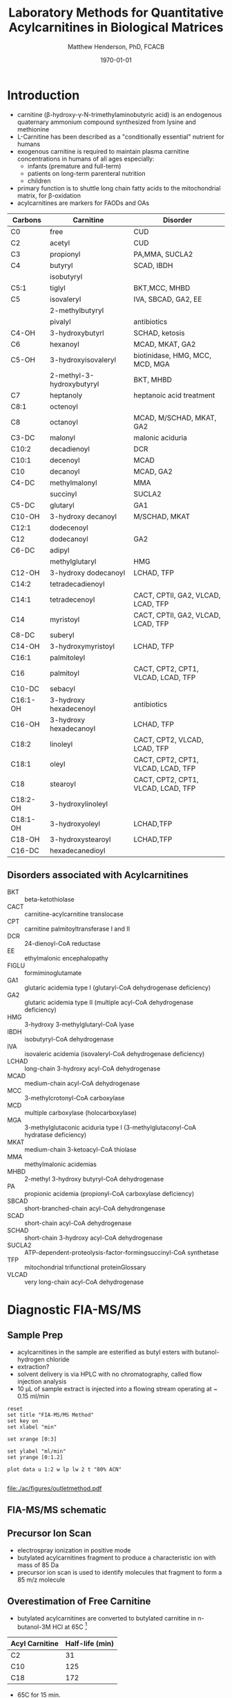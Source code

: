 #+TITLE: Laboratory Methods for Quantitative Acylcarnitines in Biological Matrices
#+AUTHOR: Matthew Henderson, PhD, FCACB
#+DATE: \today

* Introduction
- carnitine (\beta{}-hydroxy-\gamma{}-N-trimethylaminobutyric acid) is
  an endogenous quaternary ammonium compound synthesized from lysine
  and methionine
- L-Carnitine has been described as a "conditionally essential"
  nutrient for humans
- exogenous carnitine is required to maintain plasma carnitine
  concentrations in humans of all ages especially:
  - infants (premature and full-term)
  - patients on long-term parenteral nutrition
  - children
- primary function is to shuttle long chain fatty acids to the
  mitochondrial matrix, for \beta-oxidation
- acylcarnitines are markers for FAODs and OAs


#+CAPTION[]: Acylcarnitine Panel
#+NAME: tab:acpanel
| Carbons  | Carnitine                 | Disorder                           |
|----------+---------------------------+------------------------------------|
| C0       | free                      | CUD                                |
| C2       | acetyl                    | CUD                                |
| C3       | propionyl                 | PA,MMA, SUCLA2                     |
| C4       | butyryl                   | SCAD, IBDH                         |
|          | isobutyryl                |                                    |
| C5:1     | tiglyl                    | BKT,MCC, MHBD                      |
| C5       | isovaleryl                | IVA, SBCAD, GA2, EE                |
|          | 2-methylbutyryl           |                                    |
|          | pivalyl                   | antibiotics                        |
| C4-OH    | 3-hydroxybutyrl           | SCHAD, ketosis                     |
| C6       | hexanoyl                  | MCAD, MKAT, GA2                    |
| C5-OH    | 3-hydroxyisovaleryl       | biotinidase, HMG, MCC, MCD, MGA    |
|          | 2-methyl-3-hydroxybutyryl | BKT, MHBD                          |
| C7       | heptanoly                 | heptanoic acid treatment           |
| C8:1     | octenoyl                  |                                    |
| C8       | octanoyl                  | MCAD, M/SCHAD, MKAT, GA2           |
| C3-DC    | malonyl                   | malonic aciduria                   |
| C10:2    | decadienoyl               | DCR                                |
| C10:1    | decenoyl                  | MCAD                               |
| C10      | decanoyl                  | MCAD, GA2                          |
| C4-DC    | methylmalonyl             | MMA                                |
|          | succinyl                  | SUCLA2                             |
| C5-DC    | glutaryl                  | GA1                                |
| C10-OH   | 3-hydroxy decanoyl        | M/SCHAD, MKAT                      |
| C12:1    | dodecenoyl                |                                    |
| C12      | dodecanoyl                | GA2                                |
| C6-DC    | adipyl                    |                                    |
|          | methylglutaryl            | HMG                                |
| C12-OH   | 3-hydroxy dodecanoyl      | LCHAD, TFP                         |
| C14:2    | tetradecadienoyl          |                                    |
| C14:1    | tetradecenoyl             | CACT, CPTII, GA2, VLCAD, LCAD, TFP |
| C14      | myristoyl                 | CACT, CPTII, GA2, VLCAD, LCAD, TFP |
| C8-DC    | suberyl                   |                                    |
| C14-OH   | 3-hydroxymyristoyl        | LCHAD, TFP                         |
| C16:1    | palmitoleyl               |                                    |
| C16      | palmitoyl                 | CACT, CPT2, CPT1, VLCAD, LCAD, TFP |
| C10-DC   | sebacyl                   |                                    |
| C16:1-OH | 3-hydroxy hexadecenoyl    | antibiotics                        |
| C16-OH   | 3-hydroxy hexadecanoyl    | LCHAD, TFP                         |
| C18:2    | linoleyl                  | CACT, CPT2, VLCAD, LCAD, TFP       |
| C18:1    | oleyl                     | CACT, CPT2, CPT1, VLCAD, LCAD, TFP |
| C18      | stearoyl                  | CACT, CPT2, CPT1, VLCAD, LCAD, TFP |
| C18:2-OH | 3-hydroxylinoleyl         |                                    |
| C18:1-OH | 3-hydroxyoleyl            | LCHAD,TFP                          |
| C18-OH   | 3-hydroxystearoyl         | LCHAD,TFP                          |
| C16-DC   | hexadecanedioyl           |                                    |

** Disorders associated with Acylcarnitines
- BKT :: beta-ketothiolase
- CACT :: carnitine-acylcarnitine translocase
- CPT :: carnitine palmitoyltransferase I and II
- DCR :: 24-dienoyl-CoA reductase
- EE :: ethylmalonic encephalopathy
- FIGLU :: formiminoglutamate
- GA1 :: glutaric acidemia type I (glutaryl-CoA dehydrogenase deficiency)
- GA2 :: glutaric acidemia type II (multiple acyl-CoA dehydrogenase deficiency)
- HMG :: 3-hydroxy 3-methylglutaryl-CoA lyase
- IBDH :: isobutyryl-CoA dehydrogenase
- IVA :: isovaleric acidemia (isovaleryl-CoA dehydrogenase deficiency)
- LCHAD :: long-chain 3-hydroxy acyl-CoA dehydrogenase
- MCAD :: medium-chain acyl-CoA dehydrogenase
- MCC :: 3-methylcrotonyl-CoA carboxylase
- MCD :: multiple carboxylase (holocarboxylase)
- MGA :: 3-methylglutaconic aciduria type I (3-methylglutaconyl-CoA hydratase deficiency)
- MKAT :: medium-chain 3-ketoacyl-CoA thiolase
- MMA :: methylmalonic acidemias
- MHBD :: 2-methyl 3-hydroxy butyryl-CoA dehydrogenase
- PA :: propionic acidemia (propionyl-CoA carboxylase deficiency)
- SBCAD :: short-branched-chain acyl-CoA dehydrongenase
- SCAD :: short-chain acyl-CoA dehydrogenase
- SCHAD :: short-chain 3-hydroxy acyl-CoA dehydrogenase
- SUCLA2 :: ATP-dependent-proteolysis-factor-formingsuccinyl-CoA synthetase
- TFP :: mitochondrial trifunctional proteinGlossary
- VLCAD :: very long-chain acyl-CoA dehydrogenase


#+BEGIN_EXPORT LaTeX
\chemnameinit{}
\chemname{\chemfig{H3C-N^{+}([2]-CH3)([6]-CH3)-CH2-C([2]-H)([6]-OH)-CH_2-C([1]=O)([7]-O^{-})}}{\small Carnitine}
\hspace{3em}
\chemname{\chemfig{H3C-N^{+}([2]-CH3)([6]-CH3)-CH2-C([2]-H)([6]-O-C([0]=O)-{\color{red}R})-CH_2-C([1]=O)([7]-O^{-})}}{\small Acylcarnitine}
%\chemname{\chemfig[][scale=.5]{H3C-N^{+}([2]-CH3)([6]-CH3)-CH2-C([2]-H)([6]-O-C([0]=O)-{\color{red}R})-CH_2-C([2]=O)-O-CH_2-CH_2-CH_2-CH_3}}{\small Acylcarnitine, butyl ester}
#+END_EXPORT

* Diagnostic FIA-MS/MS
** Sample Prep

- acylcarnitines in the sample are esterified as butyl esters with
  butanol-hydrogen chloride
- extraction?
- solvent delivery is via HPLC with no chromatography, called flow
  injection analysis
- 10 \micro{}L of sample extract is injected into a flowing stream
  operating at ~ 0.15 ml/min

#+BEGIN_EXPORT LaTeX
\chemnameinit{}
\definesubmol{x}{-[1,.6]-[7,.6]}
\definesubmol{y}{-[7,.6]-[1,.6]}
\definesubmol{d}{!y!y-[7,.6]{\color{red}COOH}}
\definesubmol{e}{!y!y}
\schemestart
\chemname{\chemfig{-N^{+}([2]-)([6]-)-[1]-[7]([6]-O-([5]=O)!e)-[1]-[7]([7]=O)([1]-O^{-})}}{\small C5-carnitine}
\+
\chemname{\chemfig{HO!x!x}}{\small n-butanol}
\arrow{-U>[][{\small \ce{H2O}}]}
\chemname{\chemfig{-N^{+}([2]-)([6]-)-[1]-[7]([6]-O-([5]=O)!e)-[1]-[7]([6]=O)-[1,.6]O!y!y}}{\small C5-carnitine, butyl ester}
\schemestop

\vspace{2em}

\schemestart
\chemname{\chemfig{-N^{+}([2]-)([6]-)-[1]-[7]([6]-O-([5]=O)!d)-[1]-[7]([7]=O)([1]-O^{-})}}{\small C6DC-carnitine}
\+
\chemname{\chemfig{HO!x!x}}{\small n-butanol}
\arrow{-U>[][{\small \ce{2H2O}}]}
\chemname{\chemfig{-N^{+}([2]-)([6]-)-[1]-[7]([6]-O-([5]=O)!e-[7,.6]O!x!x)-[1]-[7]([6]=O)-[1,.6]O!y!y}}{\small C6DC-carnitine, butyl ester}
\schemestop 
#+END_EXPORT

#+CAPTION[]:Rationale for Derivatization
#+NAME: fig:deriv
#+ATTR_LaTeX: :width 0.9\textwidth
[[file:./ac/figures/ionization.png]]

#+begin_src gnuplot :var data=data-table :file ./ac/figures/outletmethod.pdf
reset
set title "FIA-MS/MS Method"
set key on
set xlabel "min"

set xrange [0:3]

set ylabel "ml/min"
set yrange [0:1.2]

plot data u 1:2 w lp lw 2 t "80% ACN"

#+end_src

#+CAPTION[]: FIA-MS/MS Method
#+NAME: fig:acout
#+ATTR_LaTeX: :width 1.0\textwidth
#+RESULTS:
[[file:./ac/figures/outletmethod.pdf]]

** FIA-MS/MS schematic
#+BEGIN_EXPORT LaTeX
\begin{center}
\begin{tikzpicture}[node distance=7em]
% nodes
\node(ms1)[ms]{MS1: Mass Filter};
\node(cc)[ms, right of=ms1]{Collision cell};
\node(ms2)[ms, right of=cc]{MS2: Mass Filter};
\node(ion)[ms, below of=ms1,yshift=3em]{Ionization};
\node(lc)[msw, below of=ion,yshift=3em]{Injection};
\node(detector)[ms, below of=ms2, yshift=3em]{Detector};
% arrows
\draw[arrow](lc) -- (ion);
\draw[arrow](ion) -- (ms1);
\draw[arrow](ms1) -- (cc);
\draw[arrow](cc) -- (ms2);
\draw[arrow](ms2) -- (detector);
\end{tikzpicture}
\end{center}
#+END_EXPORT

** Inlet table                                                     :noexport:

#+tblname: data-table
| Time |  Flow |  %A | %B |
|------+-------+-----+----|
|    0 |  1.00 | 100 |  0 |
|  0.3 | 0.095 | 100 |  0 |
|  1.2 | 0.100 | 100 |  0 |
| 1.55 | 0.500 | 100 |  0 |
| 1.85 | 0.100 | 100 |  0 |
|  2.5 | 0.100 | 100 |  0 |

** Precursor Ion Scan
- electrospray ionization in positive mode
- butylated acylcarnitines fragment to produce a characteristic ion with mass of 85 Da 
- precursor ion scan is used to identify molecules that fragment to form a 85 m/z molecule

#+BEGIN_EXPORT LaTeX
\chemnameinit{}
\definesubmol{x}{-[1,.6]-[7,.6]}
 \chemname{\chemfig{H_{3}C-N^{+}([2]-CH_3)([6]-CH_{3})-CH_2-C([2]-H)([6]-O-C([0]=O)-{\color{red}R})-CH_2-C([2]=O)-O-CH_2-CH_2-CH_2-CH_3}}{\small acylcarnitine, butyl ester}

\vspace{2.5em}
\chemnameinit{}
 \chemname{\chemfig{H_{3}C-N([1]-CH_3)([7]-CH_3)}}{\small trimethylamine}
\hspace{2em}
\chemname{\chemfig{{\color{red}R}-C([1]=O)([7]-OH)}}{\small carboxylic acid}
\hspace{2em}
 \chemname{\chemfig{H!x!x}}{\small butyl group}
\hspace{2em}
 \chemname{\chemfig{H_{2}C^{+}-HC=CH-C([1]=O)([7]-OH)}}{\small 85 m/z}
#+END_EXPORT


#+CAPTION[]:Precursor Ion Scan
#+NAME: fig:pis
#+ATTR_LaTeX: :width 0.9\textwidth
#+BEGIN_EXPORT LaTeX
\begin{center}
\begin{tikzpicture}
\node[box](ms1)[]{};
\node[label](ms1u)[above=of ms1,yshift=-3em]{MS1};
\node[label](ms1l)[below=of ms1,yshift=3em]{scanning};
\node[box](cc)[right= of ms1]{};
\node[label](ccu)[above=of cc,yshift=-3em]{Collision cell};
\node[label](ccl)[below=of cc,yshift=3em]{fragmentation};
\node[box](ms2)[right= of cc]{};
\node[label](ms2u)[above=of ms2,yshift=-3em]{MS2};
\node[label](ms2l)[below=of ms2,yshift=3em]{85 m/z};
\draw[->](ms1) -- (cc);
\draw[->](cc) -- (ms2);

%ms1
\draw [gray,->, decorate,decoration=snake] (-.8,0.5) -- (.8,0.5);
\draw [gray,->, decorate,decoration=snake] (-.8,0.25) -- (.8,0.25);
\draw [blue, ->, decorate,decoration=snake] (-.8, 0) -- (.8,0);
\draw [gray,->, decorate,decoration=snake] (-.8,-0.25) -- (.8,-0.25);
\draw [gray,->, decorate,decoration=snake] (-.8,-0.5) -- (.8,-0.5);

%cc
\draw [blue,->,decorate,decoration=snake] (2.1, 0) -- (2.4,0);
\fill (2.6,0) circle (0.1); 
\draw [gray,->,decorate,decoration=snake] (2.8, 0) -- (3.8,0.5);
\draw [red, ->,decorate,decoration=snake] (2.8, 0) -- (3.8,0);
\draw [gray,->,decorate,decoration=snake] (2.8, 0) -- (3.8,-0.5);

%ms2
\draw [red,->,decorate,decoration=snake] (5.1, 0) -- (6.8,0);
\end{tikzpicture}
\end{center}
#+END_EXPORT


** Overestimation of Free Carnitine
- butylated acylcarnitines are converted to butylated carnitine in
  n-butanol-3M HCl at 65\degree{}C [fn:johnson]

#+CAPTION[]:Overestimation of Free Carnitine
#+NAME: tab:c0
| Acyl Carnitine | Half-life (min) |
|----------------+-----------------|
| C2             |              31 |
| C10            |             125 |
| C18            |             172 |

- 65\degree{}C for 15 min.  
- NSO uses 60\degree{}C for 20 minutes.
- IMD uses 55\degree{}C for 20 minutes.

- in a sample with low free carnitine and high acetylcarnitine
  - 30% of the acetylcarnitine and smaller amounts of higher
    molecular mass acylcarnitines are converted to carnitine
  - a low carnitine sample could appear to be normal
- "the free carnitine results obtained by this screening method on
  blood spots with high levels of acylcarnitines should therefore be
  used with caution" [fn:johnson]

[fn:johnson] Johnson, D. W. (1999). Inaccurate measurement of free
carnitine by the electrospray tandem mass spectrometry screening
method for blood spots. Journal of Inherited Metabolic Disease, 22(2),
201–202. 


* TODO Free and Total Carnitine
- Method?
** Fractional Tubular Re-absorption of Carnitine

#+BEGIN_EXPORT LaTeX
\begin{equation*}
FTR_{carnitine}\% = \left( 1 -  \frac{carnitine_{urine} \cdot creatinine_{plasma}}{carnitine_{plasma} \cdot creatinine_{urine}}\right) \cdot 100
\end{equation*}
#+END_EXPORT

- normally >98%, \Downarrow in CUD

** Free/Total Carnitine

\[
\frac{Free_{carnitine}}{Total_{carnitine}} = \frac{C_0}{\sum_{0}^{18} C_n}
\]

- \Downarrow in CUD, < 5-10% of normal 
